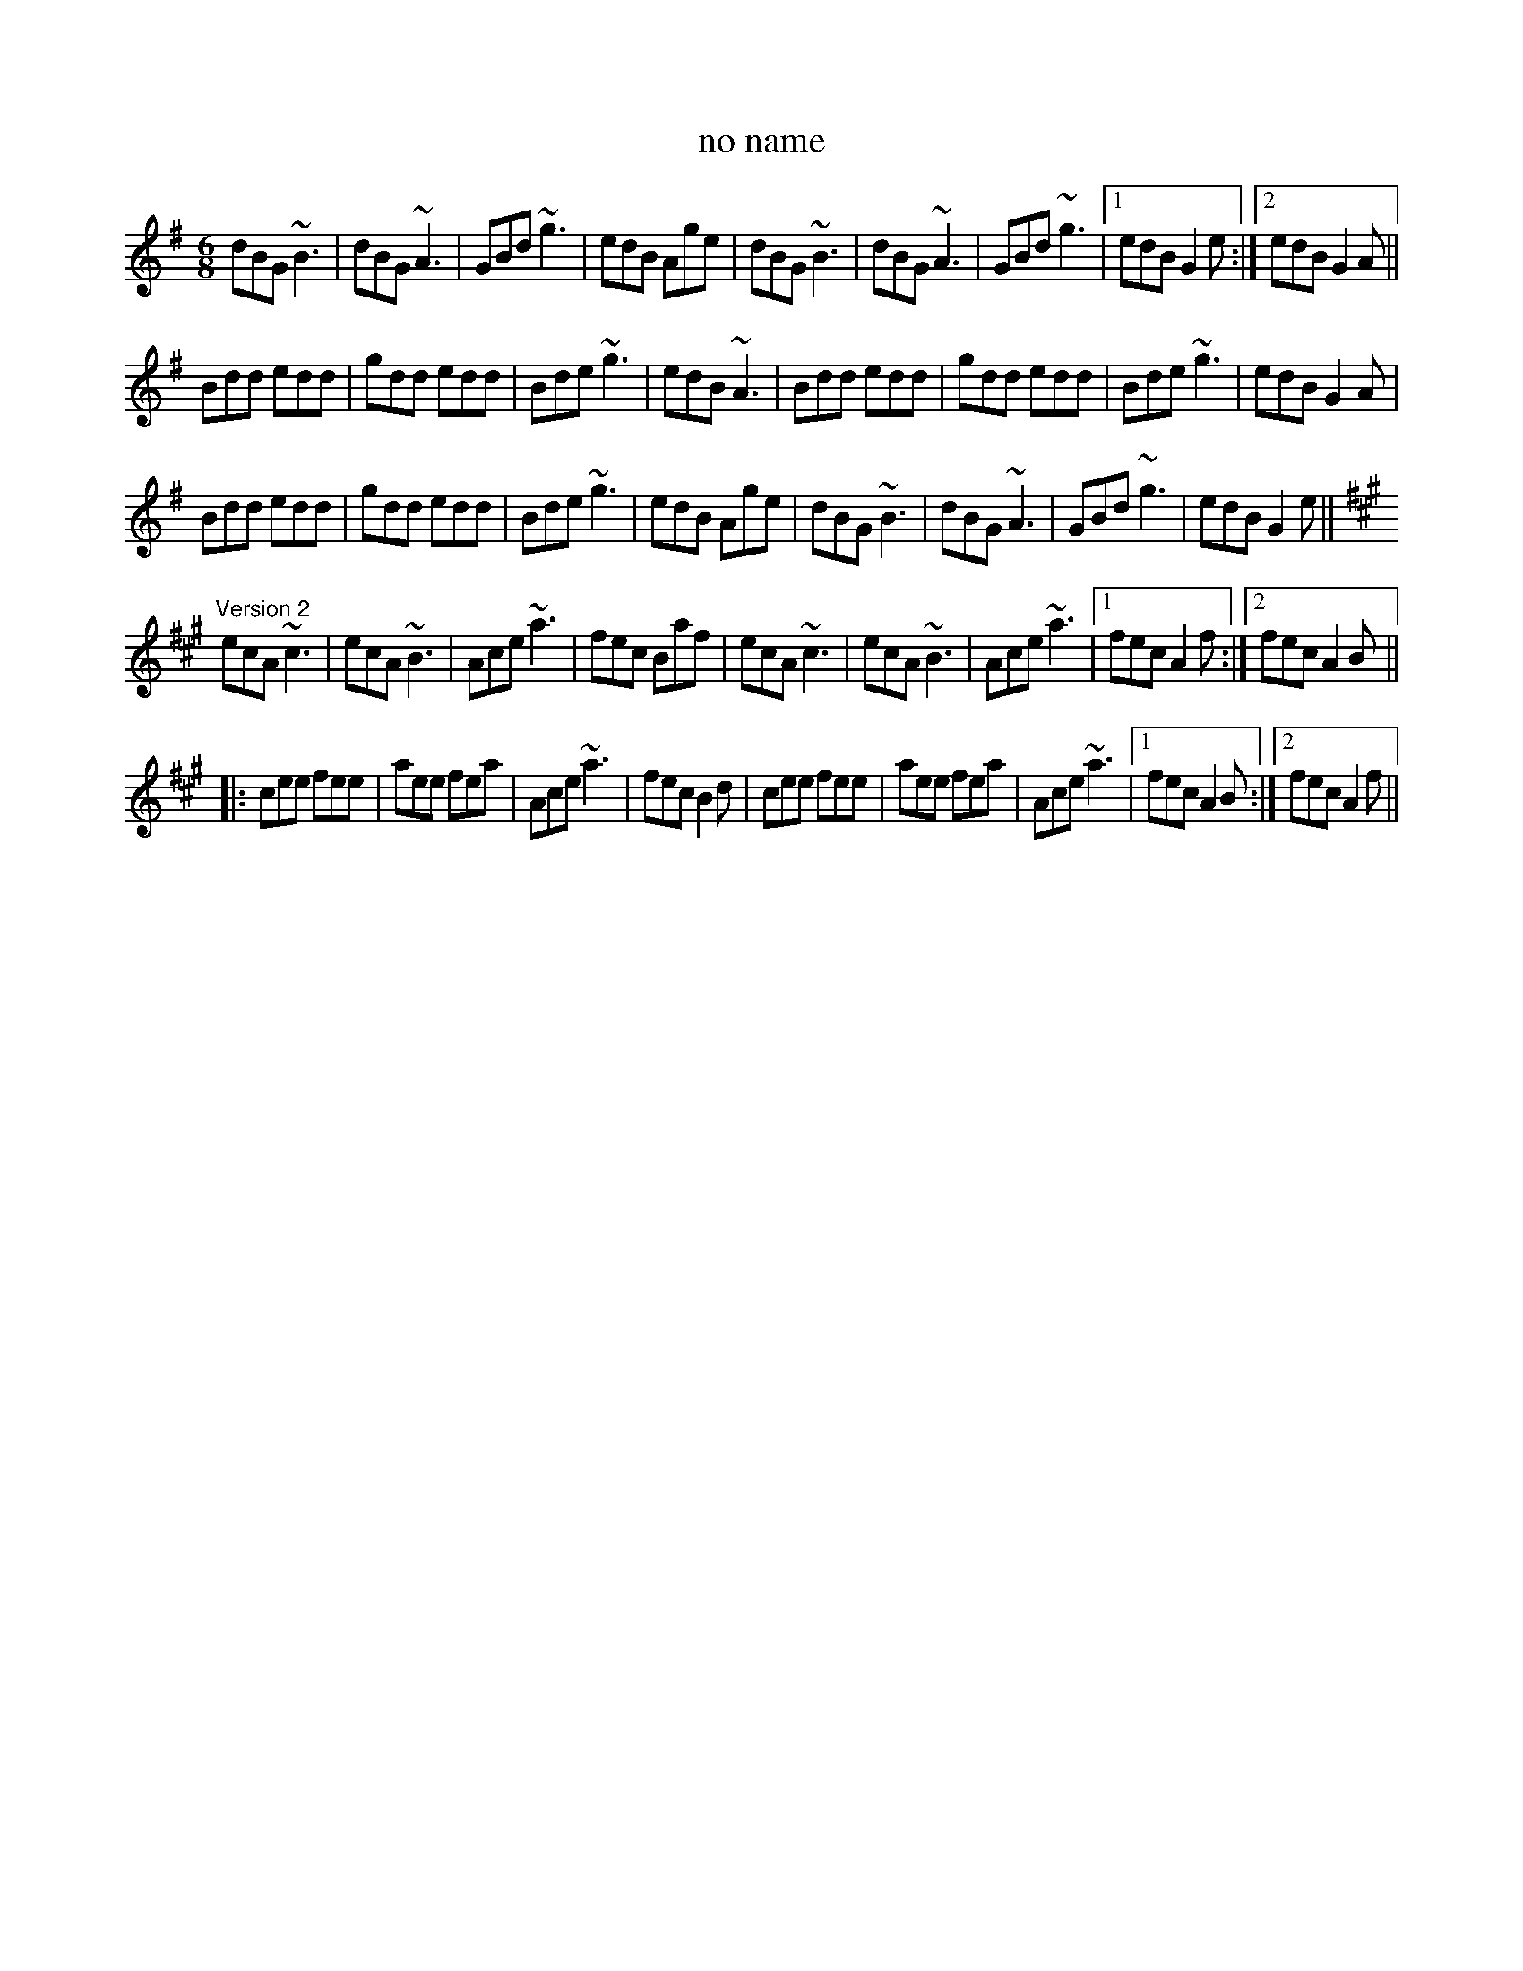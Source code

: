 X: 1
T:no name
R:jig
S:Version 2: Kevin Finucane
Z:id:hn-jig-82
M:6/8
K:G
dBG ~B3|dBG ~A3|GBd ~g3|edB Age|dBG ~B3|dBG ~A3|GBd ~g3|1 edB G2e:|2 edB G2A||
Bdd edd|gdd edd|Bde ~g3|edB ~A3|Bdd edd|gdd edd|Bde ~g3|edB G2A|
Bdd edd|gdd edd|Bde ~g3|edB Age|dBG ~B3|dBG ~A3|GBd ~g3|edB G2e||
K:A
"Version 2"
ecA ~c3|ecA ~B3|Ace ~a3|fec Baf|ecA ~c3|ecA ~B3|Ace ~a3|1 fec A2f:|2 fec A2B||
|:cee fee|aee fea|Ace ~a3|fec B2d|cee fee|aee fea|Ace ~a3|1 fec A2B:|2 fec A2f||
